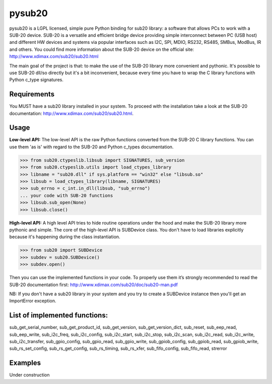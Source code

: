 ######
pysub20
######


pysub20 is a LGPL licensed, simple pure Python binding for sub20 library: a software that allows PCs to work with a SUB-20 device.
SUB-20 is a versatile and efficient bridge device providing simple interconnect between PC (USB host) and different HW devices and systems via popular interfaces such as I2C, SPI, MDIO, RS232, RS485, SMBus, ModBus, IR and others.
You could find more information about the SUB-20 device on the official site: http://www.xdimax.com/sub20/sub20.html

The main goal of the project is that: to make the use of the SUB-20 library more convenient and pythonic. It's possible to use SUB-20 dll/so directly but it's a bit inconvenient, because every time you have to wrap the C library functions with Python c_type signatures.

Requirements
------------
You MUST have a sub20 library installed in your system. To proceed with the installation take a look at the SUB-20 documentation:  http://www.xdimax.com/sub20/sub20.html.

Usage
-----

**Low-level API:**
The low-level API is the raw Python functions converted from the SUB-20 C library functions.
You can use them 'as is' with regard to the SUB-20 and Python c_types documentation.

>>> from sub20.ctypeslib.libsub import SIGNATURES, sub_version
>>> from sub20.ctypeslib.utils import load_ctypes_library
>>> libname = "sub20.dll" if sys.platform == "win32" else "libsub.so"
>>> libsub = load_ctypes_library(libname, SIGNATURES)
>>> sub_errno = c_int.in_dll(libsub, "sub_errno")
... your code with SUB-20 functions
>>> libsub.sub_open(None)
>>> libsub.close()

**High-level API:**
A high level API tries to hide routine operations under the hood and make the SUB-20 library more pythonic and simple. The core of the high-level API is SUBDevice class. You don't have to load libraries explicitly because it's happening during the class instantiation.

>>> from sub20 import SUBDevice
>>> subdev = sub20.SUBDevice()
>>> subdev.open()

Then you can use the implemented functions in your code. To properly use them it’s strongly recommended to read the SUB-20 documentation first: http://www.xdimax.com/sub20/doc/sub20-man.pdf

NB: If you don't have a sub20 library in your system and you try to create a SUBDevice instance then you'll get an ImportError exception.

List of implemented functions:
-----------------------------

sub_get_serial_number,
sub_get_product_id,
sub_get_version,
sub_get_version_dict,
sub_reset,
sub_eep_read,
sub_eep_write,
sub_i2c_freq,
sub_i2c_config,
sub_i2c_start,
sub_i2c_stop,
sub_i2c_scan,
sub_i2c_read,
sub_i2c_write,
sub_i2c_transfer,
sub_gpio_config,
sub_gpio_read,
sub_gpio_write,
sub_gpiob_config,
sub_gpiob_read,
sub_gpiob_write,
sub_rs_set_config,
sub_rs_get_config,
sub_rs_timing,
sub_rs_xfer,
sub_fifo_config,
sub_fifo_read,
strerror

Examples
-------------
Under construction

